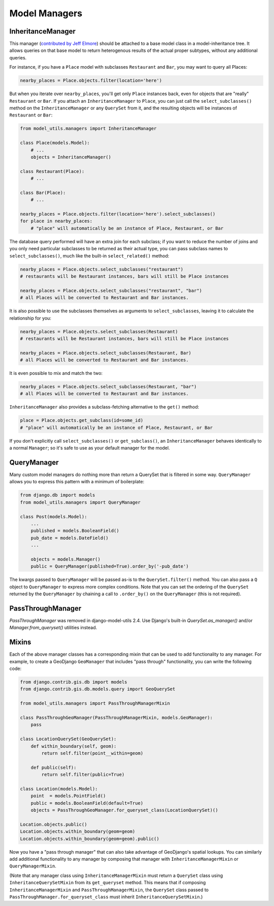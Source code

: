 Model Managers
==============

InheritanceManager
------------------

This manager (`contributed by Jeff Elmore`_) should be attached to a base model
class in a model-inheritance tree.  It allows queries on that base model to
return heterogenous results of the actual proper subtypes, without any
additional queries.

For instance, if you have a ``Place`` model with subclasses ``Restaurant`` and
``Bar``, you may want to query all Places:

.. code-block:: python

    nearby_places = Place.objects.filter(location='here')

But when you iterate over ``nearby_places``, you'll get only ``Place``
instances back, even for objects that are "really" ``Restaurant`` or ``Bar``.
If you attach an ``InheritanceManager`` to ``Place``, you can just call the
``select_subclasses()`` method on the ``InheritanceManager`` or any
``QuerySet`` from it, and the resulting objects will be instances of
``Restaurant`` or ``Bar``:

.. code-block:: python

    from model_utils.managers import InheritanceManager

    class Place(models.Model):
        # ...
        objects = InheritanceManager()

    class Restaurant(Place):
        # ...

    class Bar(Place):
        # ...

    nearby_places = Place.objects.filter(location='here').select_subclasses()
    for place in nearby_places:
        # "place" will automatically be an instance of Place, Restaurant, or Bar

The database query performed will have an extra join for each subclass; if you
want to reduce the number of joins and you only need particular subclasses to
be returned as their actual type, you can pass subclass names to
``select_subclasses()``, much like the built-in ``select_related()`` method:

.. code-block:: python

    nearby_places = Place.objects.select_subclasses("restaurant")
    # restaurants will be Restaurant instances, bars will still be Place instances

    nearby_places = Place.objects.select_subclasses("restaurant", "bar")
    # all Places will be converted to Restaurant and Bar instances.

It is also possible to use the subclasses themselves as arguments to
``select_subclasses``, leaving it to calculate the relationship for you:

.. code-block:: python

    nearby_places = Place.objects.select_subclasses(Restaurant)
    # restaurants will be Restaurant instances, bars will still be Place instances

    nearby_places = Place.objects.select_subclasses(Restaurant, Bar)
    # all Places will be converted to Restaurant and Bar instances.

It is even possible to mix and match the two:

.. code-block:: python

    nearby_places = Place.objects.select_subclasses(Restaurant, "bar")
    # all Places will be converted to Restaurant and Bar instances.

``InheritanceManager`` also provides a subclass-fetching alternative to the
``get()`` method:

.. code-block:: python

    place = Place.objects.get_subclass(id=some_id)
    # "place" will automatically be an instance of Place, Restaurant, or Bar

If you don't explicitly call ``select_subclasses()`` or ``get_subclass()``,
an ``InheritanceManager`` behaves identically to a normal ``Manager``; so
it's safe to use as your default manager for the model.


.. _contributed by Jeff Elmore: http://jeffelmore.org/2010/11/11/automatic-downcasting-of-inherited-models-in-django/


.. _QueryManager:

QueryManager
------------

Many custom model managers do nothing more than return a QuerySet that
is filtered in some way. ``QueryManager`` allows you to express this
pattern with a minimum of boilerplate:

.. code-block:: python

    from django.db import models
    from model_utils.managers import QueryManager

    class Post(models.Model):
        ...
        published = models.BooleanField()
        pub_date = models.DateField()
        ...

        objects = models.Manager()
        public = QueryManager(published=True).order_by('-pub_date')

The kwargs passed to ``QueryManager`` will be passed as-is to the
``QuerySet.filter()`` method. You can also pass a ``Q`` object to
``QueryManager`` to express more complex conditions. Note that you can
set the ordering of the ``QuerySet`` returned by the ``QueryManager``
by chaining a call to ``.order_by()`` on the ``QueryManager`` (this is
not required).


PassThroughManager
------------------

`PassThroughManager` was removed in django-model-utils 2.4. Use Django's
built-in `QuerySet.as_manager()` and/or `Manager.from_queryset()` utilities
instead.

Mixins
------

Each of the above manager classes has a corresponding mixin that can be used to
add functionality to any manager. For example, to create a GeoDjango
``GeoManager`` that includes "pass through" functionality, you can write the
following code:

.. code-block:: python

    from django.contrib.gis.db import models
    from django.contrib.gis.db.models.query import GeoQuerySet

    from model_utils.managers import PassThroughManagerMixin

    class PassThroughGeoManager(PassThroughManagerMixin, models.GeoManager):
        pass

    class LocationQuerySet(GeoQuerySet):
        def within_boundary(self, geom):
            return self.filter(point__within=geom)

        def public(self):
            return self.filter(public=True)

    class Location(models.Model):
        point  = models.PointField()
        public = models.BooleanField(default=True)
        objects = PassThroughGeoManager.for_queryset_class(LocationQuerySet)()

    Location.objects.public()
    Location.objects.within_boundary(geom=geom)
    Location.objects.within_boundary(geom=geom).public()


Now you have a "pass through manager" that can also take advantage of
GeoDjango's spatial lookups. You can similarly add additional functionality to
any manager by composing that manager with ``InheritanceManagerMixin`` or
``QueryManagerMixin``.

(Note that any manager class using ``InheritanceManagerMixin`` must return a
``QuerySet`` class using ``InheritanceQuerySetMixin`` from its ``get_queryset``
method. This means that if composing ``InheritanceManagerMixin`` and
``PassThroughManagerMixin``, the ``QuerySet`` class passed to
``PassThroughManager.for_queryset_class`` must inherit
``InheritanceQuerySetMixin``.)
